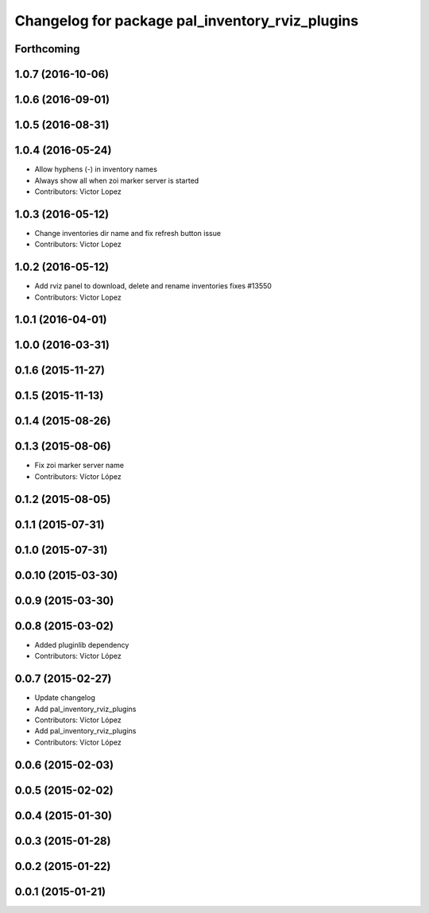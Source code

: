 ^^^^^^^^^^^^^^^^^^^^^^^^^^^^^^^^^^^^^^^^^^^^^^^^
Changelog for package pal_inventory_rviz_plugins
^^^^^^^^^^^^^^^^^^^^^^^^^^^^^^^^^^^^^^^^^^^^^^^^

Forthcoming
-----------

1.0.7 (2016-10-06)
------------------

1.0.6 (2016-09-01)
------------------

1.0.5 (2016-08-31)
------------------

1.0.4 (2016-05-24)
------------------
* Allow hyphens (-) in inventory names
* Always show all when zoi marker server is started
* Contributors: Victor Lopez

1.0.3 (2016-05-12)
------------------
* Change inventories dir name and fix refresh button issue
* Contributors: Victor Lopez

1.0.2 (2016-05-12)
------------------
* Add rviz panel to download, delete and rename inventories
  fixes #13550
* Contributors: Victor Lopez

1.0.1 (2016-04-01)
------------------

1.0.0 (2016-03-31)
------------------

0.1.6 (2015-11-27)
------------------

0.1.5 (2015-11-13)
------------------

0.1.4 (2015-08-26)
------------------

0.1.3 (2015-08-06)
------------------
* Fix zoi marker server name
* Contributors: Víctor López

0.1.2 (2015-08-05)
------------------

0.1.1 (2015-07-31)
------------------

0.1.0 (2015-07-31)
------------------

0.0.10 (2015-03-30)
-------------------

0.0.9 (2015-03-30)
------------------

0.0.8 (2015-03-02)
------------------
* Added pluginlib dependency
* Contributors: Víctor López

0.0.7 (2015-02-27)
------------------
* Update changelog
* Add pal_inventory_rviz_plugins
* Contributors: Víctor López

* Add pal_inventory_rviz_plugins
* Contributors: Víctor López

0.0.6 (2015-02-03)
------------------

0.0.5 (2015-02-02)
------------------

0.0.4 (2015-01-30)
------------------

0.0.3 (2015-01-28)
------------------

0.0.2 (2015-01-22)
------------------

0.0.1 (2015-01-21)
------------------
